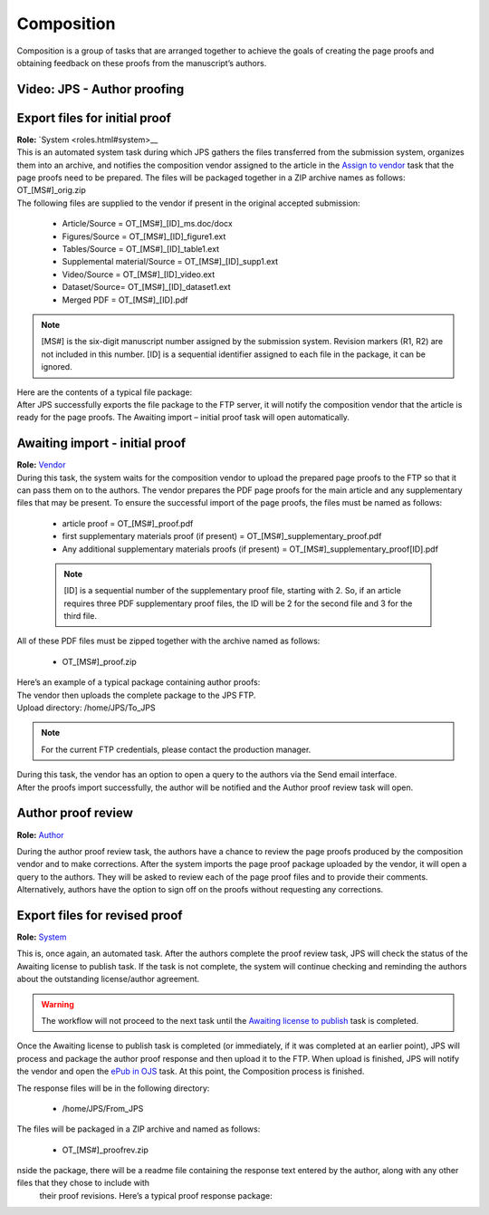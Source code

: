 Composition
===========

| Composition is a group of tasks that are arranged together to achieve
  the goals of creating the page proofs and obtaining feedback on these
  proofs from the manuscript’s authors.
  
Video: JPS - Author proofing
-------------------------------
.. raw:: html

	<iframe width=640 height=392 frameborder="0" scrolling="no" src="https://screencast-o-matic.com/embed?sc=cbQrrFIZ6F&v=5&ff=1" allowfullscreen="true"></iframe>

Export files for initial proof
-------------------------------

| **Role:** `System <roles.html#system>__

| This is an automated system task during which JPS gathers the files
  transferred from the submission system, organizes them into an
  archive, and notifies the composition vendor assigned to the article
  in the `Assign to vendor <assigntovendor.html>`__ task that the page
  proofs need to be prepared. The files will be packaged together in a
  ZIP archive names as follows: OT_[MS#]_orig.zip
| The following files are supplied to the vendor if present in the
  original accepted submission:
  
 - Article/Source = OT_[MS#]_[ID]_ms.doc/docx
 - Figures/Source = OT_[MS#]_[ID]_figure1.ext
 - Tables/Source = OT_[MS#]_[ID]_table1.ext
 - Supplemental material/Source = OT_[MS#]_[ID]_supp1.ext
 - Video/Source = OT_[MS#]_[ID]_video.ext
 - Dataset/Source= OT_[MS#]_[ID]_dataset1.ext
 - Merged PDF = OT_[MS#]_[ID].pdf
.. note:: [MS#] is the six-digit manuscript number assigned by the
  submission system. Revision markers (R1, R2) are not included in this
  number. [ID] is a sequential identifier assigned to each file in the
  package, it can be ignored.
| Here are the contents of a typical file package:
| |image0|
| After JPS successfully exports the file package to the FTP
  server, it will notify the composition vendor that the article is
  ready for the page proofs. The Awaiting import – initial proof task
  will open automatically.

Awaiting import - initial proof
-------------------------------

| **Role:** `Vendor <roles.html#vendor>`__

| During this task, the system waits for the composition vendor to upload the
  prepared page proofs to the FTP so that it can pass them on to the
  authors. The vendor prepares the PDF page proofs for the main article
  and any supplementary files that may be present. To ensure the
  successful import of the page proofs, the files must be named as
  follows:
  
 - article proof = OT_[MS#]_proof.pdf
 - first supplementary materials proof (if present) = OT_[MS#]_supplementary_proof.pdf
 - Any additional supplementary materials proofs (if present) = OT_[MS#]_supplementary_proof[ID].pdf

 .. note:: [ID] is a sequential number of the supplementary proof file,
  starting with 2. So, if an article requires three PDF supplementary
  proof files, the ID will be 2 for the second file and 3 for the third
  file.
| All of these PDF files must be zipped together with the archive named
  as follows:

 - OT_[MS#]_proof.zip
 
| Here’s an example of a typical package containing author proofs:
| |image1|
| The vendor then uploads the complete package to the JPS FTP.
| Upload directory: /home/JPS/To_JPS

.. note:: For the current FTP credentials, please contact the production manager.

| During this task, the vendor has an option to open a query to the
  authors via the Send email interface.
| After the proofs import successfully, the author will be notified and
  the Author proof review task will open.

Author proof review
-------------------------------
**Role:** `Author <roles.html#author>`__

| During the author proof review task, the authors have a chance to
  review the page proofs produced by the composition vendor and to make corrections. After the system imports the page proof package
  uploaded by the vendor, it will open a query to the authors. They will be asked to review each of the page proof files and
  to provide their comments. Alternatively, authors have the option to sign
  off on the proofs without requesting any corrections.

Export files for revised proof
-------------------------------
**Role:** `System <roles.html#system>`__

This is, once again, an automated task. After the authors complete the
proof review task, JPS will check the status of the Awaiting license
to publish task. If the task is not complete, the system will continue
checking and reminding the authors about the outstanding
license/author agreement.

.. warning:: The workflow will not proceed to the next task until the `Awaiting license to publish <license.html>`__ task is completed.

Once the Awaiting license to publish task is completed (or immediately,
if it was completed at an earlier point), JPS will process and package
the author proof response and then upload it to the FTP. When upload is finished, JPS will notify the vendor and open the `ePub
in OJS <epub.html>`__ task. At this point, the Composition process is finished.

The response files will be in the following directory:

 - /home/JPS/From_JPS
 
The files will be packaged in a ZIP archive and named as follows:

 - OT_[MS#]_proofrev.zip
 
nside the package, there will be a readme file containing the response text entered by the author, along with any other files that they chose to include with
  their proof revisions. Here’s a typical proof response package:
| |image2|


.. |image0| image:: _static/image1.png
   :width: 2.71641in
   :height: 2.89167in
.. |image1| image:: _static/image2.png
   :width: 2.55029in
   :height: 1.55in
.. |image2| image:: _static/image3.png
   :width: 4.56667in
   :height: 1.61378in